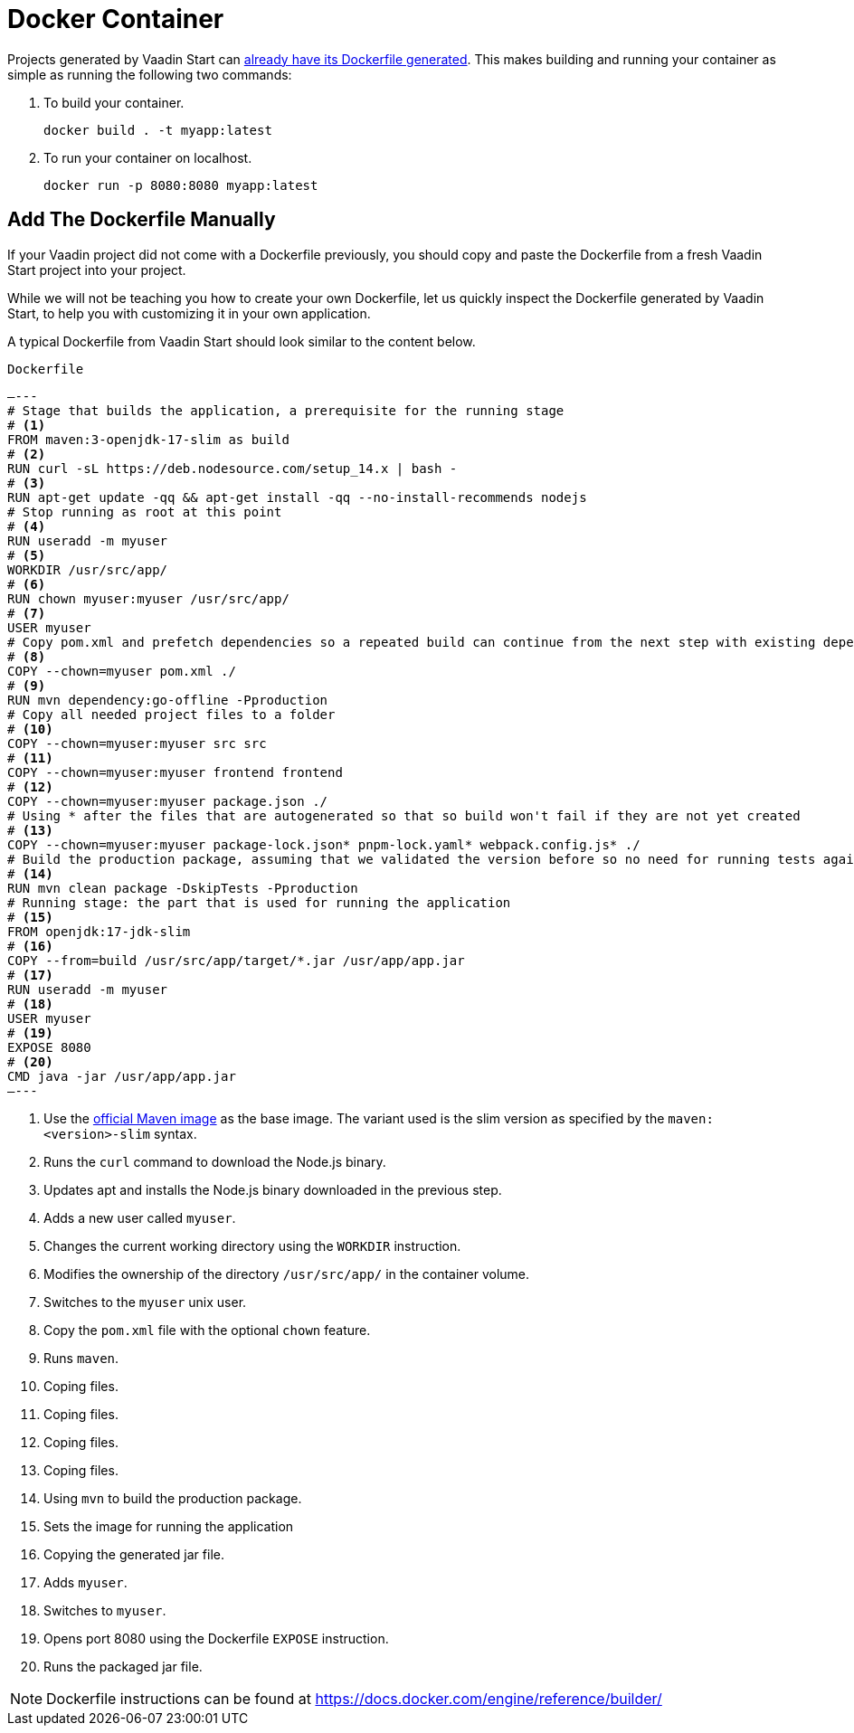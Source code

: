 = Docker Container

Projects generated by Vaadin Start can https://vaadin.com/docs/latest/guide/start[already have its Dockerfile generated]. This makes building and running your container as simple as running the following two commands:

. To build your container.
+
`docker build . -t myapp:latest`

. To run your container on localhost.
+
`docker run -p 8080:8080 myapp:latest`

== Add The Dockerfile Manually

If your Vaadin project did not come with a Dockerfile previously, you should copy and paste the Dockerfile from a fresh Vaadin Start project into your project.

While we will not be teaching you how to create your own Dockerfile, let us quickly inspect the Dockerfile generated by Vaadin Start, to help you with customizing it in your own application.

A typical Dockerfile from Vaadin Start should look similar to the content below.

.`Dockerfile`
[source,dockerfile]
—---
# Stage that builds the application, a prerequisite for the running stage
# <1>
FROM maven:3-openjdk-17-slim as build
# <2>
RUN curl -sL https://deb.nodesource.com/setup_14.x | bash -
# <3>
RUN apt-get update -qq && apt-get install -qq --no-install-recommends nodejs
# Stop running as root at this point
# <4>
RUN useradd -m myuser
# <5>
WORKDIR /usr/src/app/
# <6>
RUN chown myuser:myuser /usr/src/app/
# <7>
USER myuser
# Copy pom.xml and prefetch dependencies so a repeated build can continue from the next step with existing dependencies
# <8>
COPY --chown=myuser pom.xml ./
# <9>
RUN mvn dependency:go-offline -Pproduction
# Copy all needed project files to a folder
# <10>
COPY --chown=myuser:myuser src src
# <11>
COPY --chown=myuser:myuser frontend frontend
# <12>
COPY --chown=myuser:myuser package.json ./
# Using * after the files that are autogenerated so that so build won't fail if they are not yet created
# <13>
COPY --chown=myuser:myuser package-lock.json* pnpm-lock.yaml* webpack.config.js* ./
# Build the production package, assuming that we validated the version before so no need for running tests again
# <14>
RUN mvn clean package -DskipTests -Pproduction
# Running stage: the part that is used for running the application
# <15>
FROM openjdk:17-jdk-slim
# <16>
COPY --from=build /usr/src/app/target/*.jar /usr/app/app.jar
# <17>
RUN useradd -m myuser
# <18>
USER myuser
# <19>
EXPOSE 8080
# <20>
CMD java -jar /usr/app/app.jar
—---

<1> Use the https://hub.docker.com/_/maven[official Maven image] as the base image. The variant used is the slim version as specified by the `maven:<version>-slim` syntax.
<2> Runs the `curl` command to download the Node.js binary.
<3> Updates apt and installs the Node.js binary downloaded in the previous step.
<4> Adds a new user called `myuser`.
<5> Changes the current working directory using the `WORKDIR` instruction.
<6> Modifies the ownership of the directory `/usr/src/app/` in the container volume.
<7> Switches to the `myuser` unix user.
<8> Copy the `pom.xml` file with the optional `chown` feature.
<9> Runs `maven`.
<10> Coping files.
<11> Coping files.
<12> Coping files.
<13> Coping files.
<14> Using `mvn` to build the production package.
<15> Sets the image for running the application
<16> Copying the generated jar file.
<17> Adds `myuser`.
<18> Switches to `myuser`.
<19> Opens port 8080 using the Dockerfile `EXPOSE` instruction.
<20> Runs the packaged jar file.

[NOTE]
Dockerfile instructions can be found at https://docs.docker.com/engine/reference/builder/
